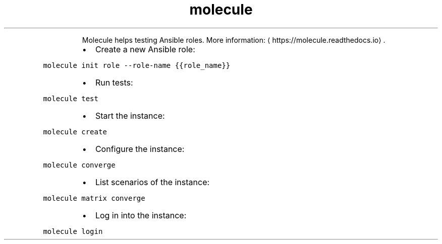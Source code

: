 .TH molecule
.PP
.RS
Molecule helps testing Ansible roles.
More information: \[la]https://molecule.readthedocs.io\[ra]\&.
.RE
.RS
.IP \(bu 2
Create a new Ansible role:
.RE
.PP
\fB\fCmolecule init role \-\-role\-name {{role_name}}\fR
.RS
.IP \(bu 2
Run tests:
.RE
.PP
\fB\fCmolecule test\fR
.RS
.IP \(bu 2
Start the instance:
.RE
.PP
\fB\fCmolecule create\fR
.RS
.IP \(bu 2
Configure the instance:
.RE
.PP
\fB\fCmolecule converge\fR
.RS
.IP \(bu 2
List scenarios of the instance:
.RE
.PP
\fB\fCmolecule matrix converge\fR
.RS
.IP \(bu 2
Log in into the instance:
.RE
.PP
\fB\fCmolecule login\fR
